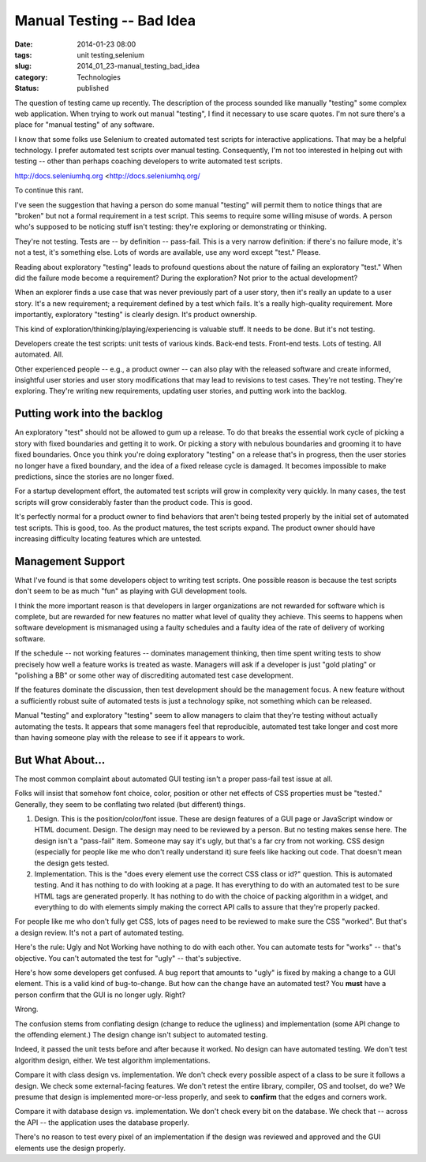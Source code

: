 Manual Testing -- Bad Idea
==========================

:date: 2014-01-23 08:00
:tags: unit testing,selenium
:slug: 2014_01_23-manual_testing_bad_idea
:category: Technologies
:status: published

The question of testing came up recently. The description of the process
sounded like manually "testing" some complex web application.
When trying to work out manual "testing", I find it necessary to use
scare quotes. I'm not sure there's a place for "manual testing" of any
software.

I know that some folks use Selenium to created automated test scripts
for interactive applications. That may be a helpful technology. I prefer
automated test scripts over manual testing. Consequently, I'm not too
interested in helping out with testing -- other than perhaps coaching
developers to write automated test scripts.


http://docs.seleniumhq.org <http://docs.seleniumhq.org/


To continue this rant.


I've seen the suggestion that having a person do some manual
"testing" will permit them to notice things that are "broken" but not
a formal requirement in a test script. This seems to require some
willing misuse of words. A person who's supposed to be noticing stuff
isn't testing: they're exploring or demonstrating or thinking.

They're not testing. Tests are -- by definition -- pass-fail. This is
a very narrow definition: if there's no failure mode, it's not a
test, it's something else. Lots of words are available, use any word
except "test." Please.


Reading about exploratory "testing" leads to profound questions about
the nature of failing an exploratory "test." When did the failure
mode become a requirement? During the exploration? Not prior to the
actual development?


When an explorer finds a use case that was never previously part of a
user story, then it's really an update to a user story. It's a new
requirement; a requirement defined by a test which fails. It's a
really high-quality requirement. More importantly, exploratory
"testing" is clearly design. It's product ownership.


This kind of exploration/thinking/playing/experiencing is valuable
stuff. It needs to be done. But it's not testing.


Developers create the test scripts: unit tests of various kinds.
Back-end tests. Front-end tests. Lots of testing. All automated. All.


Other experienced people -- e.g., a product owner -- can also play
with the released software and create informed, insightful user
stories and user story modifications that may lead to revisions to
test cases. They're not testing. They're exploring. They're writing
new requirements, updating user stories, and putting work into the
backlog.


Putting work into the backlog
-----------------------------

An exploratory "test" should not be allowed to gum up a release. To
do that breaks the essential work cycle of picking a story with fixed
boundaries and getting it to work.  Or picking a story with nebulous
boundaries and grooming it to have fixed boundaries. Once you think
you're doing exploratory "testing" on a release that's in progress,
then the user stories no longer have a fixed boundary, and the idea
of a fixed release cycle is damaged. It becomes impossible to make
predictions, since the stories are no longer fixed.


For a startup development effort, the automated test scripts will
grow in complexity very quickly. In many cases, the test scripts will
grow considerably faster than the product code. This is good.


It's perfectly normal for a product owner to find behaviors that
aren't being tested properly by the initial set of automated test
scripts. This is good, too. As the product matures, the test scripts
expand. The product owner should have increasing difficulty locating
features which are untested.


Management Support
------------------

What I've found is that some developers object to writing test
scripts. One possible reason is because the test scripts don't seem
to be as much "fun" as playing with GUI development tools.


I think the more important reason is that developers in larger
organizations are not rewarded for software which is complete, but
are rewarded for new features no matter what level of quality they
achieve. This seems to happens when software development is
mismanaged using a faulty schedules and a faulty idea of the rate of
delivery of working software.


If the schedule -- not working features -- dominates management
thinking, then time spent writing tests to show precisely how well a
feature works is treated as waste. Managers will ask if a developer
is just "gold plating" or "polishing a BB" or some other way of
discrediting automated test case development.


If the features dominate the discussion, then test development should
be the management focus. A new feature without a sufficiently robust
suite of automated tests is just a technology spike, not something
which can be released.


Manual "testing" and exploratory "testing" seem to allow managers to
claim that they're testing without actually automating the tests. It
appears that some managers feel that reproducible, automated test
take longer and cost more than having someone play with the release
to see if it appears to work.

But What About...
-----------------

The most common complaint about automated GUI testing isn't a proper
pass-fail test issue at all.

Folks will insist that somehow font choice, color, position or other
net effects of CSS properties must be "tested." Generally, they seem
to be conflating two related (but different) things.

1.  Design. This is the position/color/font issue. These are design
    features of a GUI page or JavaScript window or HTML document. Design.
    The design may need to be reviewed by a person. But no testing makes
    sense here. The design isn't a "pass-fail" item. Someone may say it's
    ugly, but that's a far cry from not working. CSS design (especially
    for people like me who don't really understand it) sure feels like
    hacking out code. That doesn't mean the design gets tested.

2.  Implementation. This is the "does every element use the correct
    CSS class or id?" question. This is automated testing. And it has
    nothing to do with looking at a page. It has everything to do with an
    automated test to be sure HTML tags are generated properly. It has
    nothing to do with the choice of packing algorithm in a widget, and
    everything to do with elements simply making the correct API calls to
    assure that they're properly packed.

For people like me who don't fully get CSS, lots of pages need to be
reviewed to make sure the CSS "worked". But that's a design review.
It's not a part of automated testing.

Here's the rule: Ugly and Not Working have nothing to do with each
other. You can automate tests for "works" -- that's objective. You
can't automated the test for "ugly" -- that's subjective.

Here's how some developers get confused.  A bug report that amounts
to "ugly" is fixed by making a  change to a GUI element. This is a
valid kind of bug-to-change. But how can the change have an automated
test? You **must** have a person confirm that the GUI is no longer
ugly. Right?

Wrong.

The confusion stems from conflating design (change to reduce the
ugliness) and implementation (some API change to the offending
element.) The design change isn't subject to automated testing.

Indeed, it passed the unit tests before and after because it worked.
No design can have automated testing. We don't test algorithm design,
either. We test algorithm implementations.

Compare it with class design vs. implementation. We don't check every
possible aspect of a class to be sure it follows a design. We check
some external-facing features. We don't retest the entire library,
compiler, OS and toolset, do we? We presume that design is
implemented more-or-less properly, and seek to **confirm** that the
edges and corners work.

Compare it with database design vs. implementation. We don't check
every bit on the database. We check that -- across the API -- the
application uses the database properly.

There's no reason to test every pixel of an implementation if the
design was reviewed and approved and the GUI elements use the design
properly.






